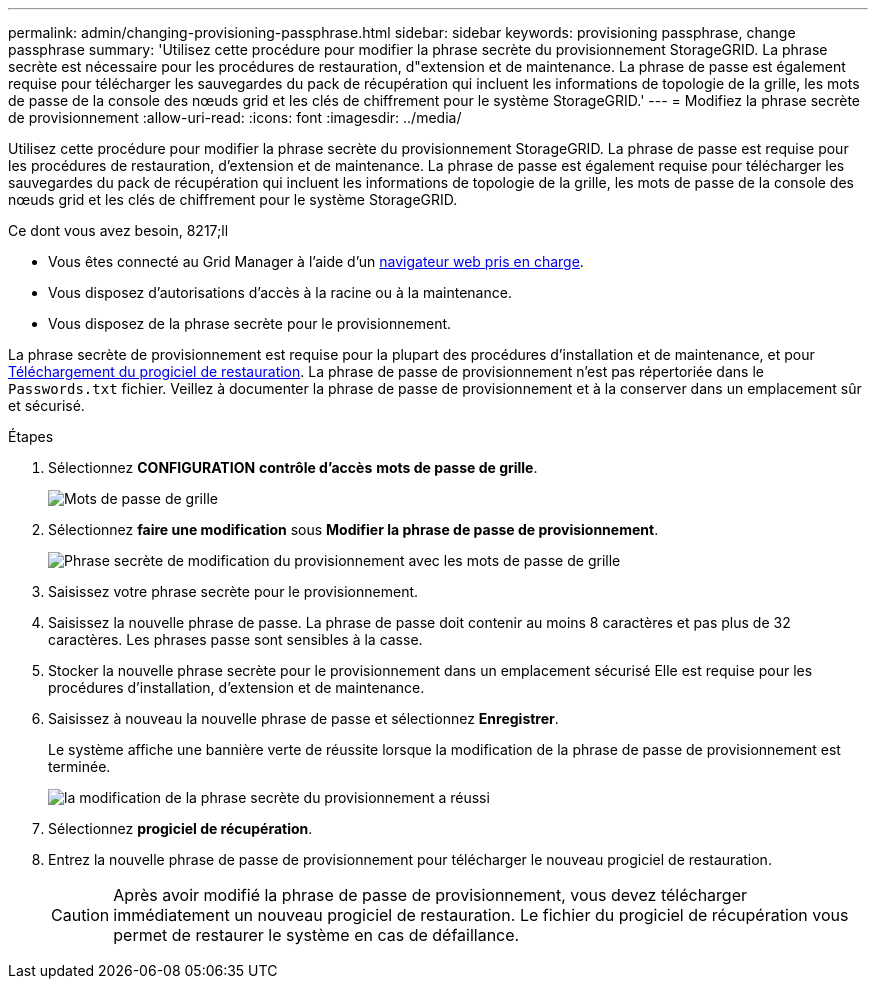 ---
permalink: admin/changing-provisioning-passphrase.html 
sidebar: sidebar 
keywords: provisioning passphrase, change passphrase 
summary: 'Utilisez cette procédure pour modifier la phrase secrète du provisionnement StorageGRID. La phrase secrète est nécessaire pour les procédures de restauration, d"extension et de maintenance. La phrase de passe est également requise pour télécharger les sauvegardes du pack de récupération qui incluent les informations de topologie de la grille, les mots de passe de la console des nœuds grid et les clés de chiffrement pour le système StorageGRID.' 
---
= Modifiez la phrase secrète de provisionnement
:allow-uri-read: 
:icons: font
:imagesdir: ../media/


[role="lead"]
Utilisez cette procédure pour modifier la phrase secrète du provisionnement StorageGRID. La phrase de passe est requise pour les procédures de restauration, d'extension et de maintenance. La phrase de passe est également requise pour télécharger les sauvegardes du pack de récupération qui incluent les informations de topologie de la grille, les mots de passe de la console des nœuds grid et les clés de chiffrement pour le système StorageGRID.

.Ce dont vous avez besoin, 8217;ll
* Vous êtes connecté au Grid Manager à l'aide d'un xref:../admin/web-browser-requirements.adoc[navigateur web pris en charge].
* Vous disposez d'autorisations d'accès à la racine ou à la maintenance.
* Vous disposez de la phrase secrète pour le provisionnement.


La phrase secrète de provisionnement est requise pour la plupart des procédures d'installation et de maintenance, et pour xref:../maintain/downloading-recovery-package.adoc[Téléchargement du progiciel de restauration]. La phrase de passe de provisionnement n'est pas répertoriée dans le `Passwords.txt` fichier. Veillez à documenter la phrase de passe de provisionnement et à la conserver dans un emplacement sûr et sécurisé.

.Étapes
. Sélectionnez *CONFIGURATION* *contrôle d'accès* *mots de passe de grille*.
+
image::../media/grid_password_change_provisioning_firstpage.png[Mots de passe de grille]

. Sélectionnez *faire une modification* sous *Modifier la phrase de passe de provisionnement*.
+
image::../media/grid_password_change_provisioning_passphrase.png[Phrase secrète de modification du provisionnement avec les mots de passe de grille]

. Saisissez votre phrase secrète pour le provisionnement.
. Saisissez la nouvelle phrase de passe. La phrase de passe doit contenir au moins 8 caractères et pas plus de 32 caractères. Les phrases passe sont sensibles à la casse.
. Stocker la nouvelle phrase secrète pour le provisionnement dans un emplacement sécurisé Elle est requise pour les procédures d'installation, d'extension et de maintenance.
. Saisissez à nouveau la nouvelle phrase de passe et sélectionnez *Enregistrer*.
+
Le système affiche une bannière verte de réussite lorsque la modification de la phrase de passe de provisionnement est terminée.

+
image::../media/change_provisioning_passphrase_success.png[la modification de la phrase secrète du provisionnement a réussi]

. Sélectionnez *progiciel de récupération*.
. Entrez la nouvelle phrase de passe de provisionnement pour télécharger le nouveau progiciel de restauration.
+

CAUTION: Après avoir modifié la phrase de passe de provisionnement, vous devez télécharger immédiatement un nouveau progiciel de restauration. Le fichier du progiciel de récupération vous permet de restaurer le système en cas de défaillance.


